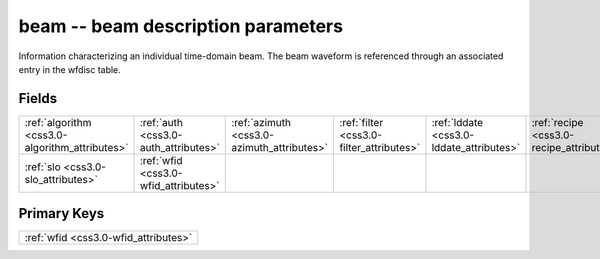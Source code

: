 .. _css3.0-beam_relations:

**beam** -- beam description parameters
---------------------------------------

Information characterizing an individual time-domain beam. The beam waveform is referenced through an associated entry in the wfdisc table.

Fields
^^^^^^

+----------------------------------------------+----------------------------------------------+----------------------------------------------+----------------------------------------------+----------------------------------------------+----------------------------------------------+
|:ref:`algorithm <css3.0-algorithm_attributes>`|:ref:`auth <css3.0-auth_attributes>`          |:ref:`azimuth <css3.0-azimuth_attributes>`    |:ref:`filter <css3.0-filter_attributes>`      |:ref:`lddate <css3.0-lddate_attributes>`      |:ref:`recipe <css3.0-recipe_attributes>`      |
+----------------------------------------------+----------------------------------------------+----------------------------------------------+----------------------------------------------+----------------------------------------------+----------------------------------------------+
|:ref:`slo <css3.0-slo_attributes>`            |:ref:`wfid <css3.0-wfid_attributes>`          |                                              |                                              |                                              |                                              |
+----------------------------------------------+----------------------------------------------+----------------------------------------------+----------------------------------------------+----------------------------------------------+----------------------------------------------+

Primary Keys
^^^^^^^^^^^^

+------------------------------------+
|:ref:`wfid <css3.0-wfid_attributes>`|
+------------------------------------+

